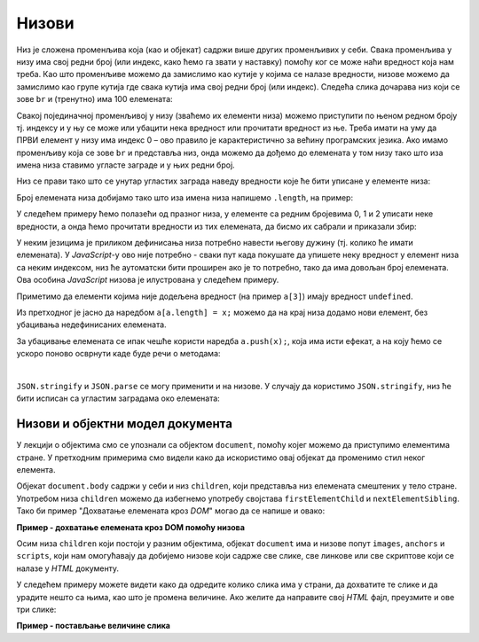 Низови
======

Низ је сложена променљива која (као и објекат) садржи више других променљивих у себи. Свака променљива у низу има свој редни број (или индекс, како ћемо га звати у наставку) помоћу ког се може наћи вредност која нам треба. Као што променљиве можемо да замислимо као кутије у којима се налазе вредности, низове можемо да замислимо као групе кутија где свака кутија има свој редни број (или индекс). Следећа слика дочарава низ који се зове ``br`` и (тренутно) има 100 елемената:

.. image:: ../../_images/js/niz.png
    :width: 600px
    :align: center

Свакој појединачној променљивој у низу (зваћемо их елементи низа) можемо приступити по њеном редном броју тј. индексу и у њу се може или убацити нека вредност или прочитати вредност из ње. 
Треба имати на уму да ПРВИ елемент у низу има индекс 0 – ово правило је карактеристично за већину програмских језика. Ако имамо променљиву која се зове ``br`` и представља низ, онда можемо да дођемо до елемената у том низу тако што иза имена низа ставимо угласте заграде и у њих редни број.

Низ се прави тако што се унутар угластих заграда наведу вредности које ће бити уписане у елементе низа:

.. activecode:: niz_literal_js
    :language: javascript
    :nocodelens:

    let a = [10, 8, 26, 5, 3, 12];
    alert(`a = ${a}`);

Број елемената низа добијамо тако што иза имена низа напишемо ``.length``, на пример:

.. activecode:: niz_duzina_js
    :language: javascript
    :nocodelens:

    let a = [10, 8, 26, 5, 3, 12];
    alert(`a.length = ${a.length}`);

У следећем примеру ћемо полазећи од празног низа, у елементе са редним бројевима 0, 1 и 2 уписати неке вредности, а онда ћемо прочитати вредности из тих елемената, да бисмо их сабрали и приказали збир:

.. activecode:: niz_bir_elemenata_js
    :language: javascript
    :nocodelens:

    let br = [];
    br[0] = 10;
    br[1] = 3;
    br[2] = 200;
    zbir = br[0] + br[1] + br[2];
    alert(`zbir = ${zbir}`);

У неким језицима је приликом дефинисања низа потребно навести његову дужину (тј. колико ће имати елемената). У *JavaScript*-у ово није потребно - сваки пут када покушате да упишете неку вредност у елемент низа са неким индексом, низ ће аутоматски бити проширен ако је то потребно, тако да има довољан број елемената. Ова особина *JavaScript* низова је илустрована у следећем примеру.

.. activecode:: prosirivanje_niza_js
    :language: javascript
    :nocodelens:

    let a = [];
    alert(`Број елемената у низу [${a}] је ${a.length}.`);
    a[0] = 4;
    a[1] = 5;
    alert(`Број елемената у низу [${a}] је ${a.length}.`);
    a[7] = 91;
    alert(`Број елемената у низу [${a}] је ${a.length}.`);
    alert(`a[3] = ${a[3]}`);

Приметимо да елементи којима није додељена вредност (на пример ``a[3]``) имају вредност ``undefined``.

Из претходног је јасно да наредбом ``a[a.length] = x;`` можемо да на крај низа додамо нови елемент, без убацивања недефинисаних елемената. 

За убацивање елемената се ипак чешће користи наредба ``a.push(x);``, која има исти ефекат, а на коју ћемо се ускоро поново осврнути каде буде речи о методама:

.. activecode:: dodavanje_na_kraj_niza_js
    :language: javascript
    :nocodelens:

    let a = [];
    a[a.length] = 5;
    a[a.length] = 10;
    alert(`a = ${a}`);
    a.push(15);
    a.push(20);
    alert(`a = ${a}`);

|

``JSON.stringify`` и ``JSON.parse`` се могу применити и на низове. У случају да користимо ``JSON.stringify``, низ ће бити исписан са угластим заградама око елемената:

.. activecode:: json_konverzija_niza_js
    :language: javascript
    :nocodelens:
    
    let a = [2, 3, 4];
    let s = JSON.stringify(a);
    alert(`a = ${a}`); // bez zagrada
    alert(`s = ${s}`); // sa zagradama
    let b = JSON.parse(s); // iz stringa u niz
    alert(`b[1] = ${b[1]}`);

Низови и објектни модел документа
---------------------------------

У лекцији о објектима смо се упознали са објектом ``document``, помоћу којег можемо да приступимо елементима стране. У претходним примерима смо видели како да искористимо овај објекат да променимо стил неког елемента.

Објекат ``document.body`` садржи у себи и низ ``children``, који представља низ елемената смештених у тело стране. Употребом низа ``children`` можемо да избегнемо употребу својстава ``firstElementChild`` и ``nextElementSibling``. Тако би пример "Дохватање елемената кроз *DOM*" могао да се напише и овако:

**Пример - дохватање елемената кроз DOM помоћу низова**

.. activecode:: DOM_nizovi_html_js
    :language: html
    :nocodelens:

    <!DOCTYPE html>
    <html>
      <head>
      </head>
      <body>
        <div>
          <p>Овај документ има четири одељка.</p>
          <p>Ово је други параграф првог одељка.</p>
        </div>
        <div>
          <p>Ово је други одељак.</p>
          <p>Стил другог и трећег одељка је подешен програмски.</p>
        </div>
        <div>
          <p>Ово је трећи одељак.</p>
          <p>У трећем одељку други параграф је посебно стилизован.</p>
          <p>У осталим деловима трећег одељка примењује се стил одељка.</p>
        </div>
        <div>
          <p>Четврти одељак изгледа као и први.</p>
          <p>Њихов стил није програмски мењан.</p>
        </div>
        <script>
           let odeljci = document.body.children;
           odeljci[1].style.backgroundColor = '#C0FFFF';
           odeljci[1].style.color = 'blue';
           odeljci[1].style.fontSize = "16pt";

           odeljci[2].style.backgroundColor = '#FFFFC0';
           odeljci[2].style.color = 'brown';
        
           let odeljak3Paragrafi = odeljci[2].children;
           odeljak3Paragrafi[1].style.color = 'red';
           odeljak3Paragrafi[1].style.border = "1px solid red";
        </script>
      </body>
    </html>


Осим низа ``children`` који постоји у разним објектима, објекат ``document`` има и низове попут ``images``, ``anchors`` и ``scripts``, који нам омогућавају да добијемо низове који садрже све слике, све линкове или све скриптове који се налазе у *HTML* документу.

У следећем примеру можете видети како да одредите колико слика има у страни, да дохватите те слике и да урадите нешто са њима, као што је промена величине. Ако желите да направите свој *HTML* фајл, преузмите и ове три слике:

.. image:: ../../_images/js/emo1.png
    :width: 100px
.. image:: ../../_images/js/emo2.png
    :width: 100px
.. image:: ../../_images/js/emo3.png
    :width: 100px


**Пример - постављање величине слика**

.. activecode:: DOM_nizovi_vel_slika_html_js
    :language: html
    :nocodelens:

    <!DOCTYPE html>
    <html lang="sr">
      <head>
        <title>Слике</title>
      </head>
      <body>
        <h2>Задавање величине слика</h2>
           
        <img src="../_images/emo1.png">
        <img src="../_images/emo2.png">
        <img src="../_images/emo3.png">

        <p> Величине прве и последње слике су задате програмски. </p>

        <script>
          let slike = document.images;
          alert(`У документу има ${slike.length} слике/слика.` )
          slike[0].style.width = '50px';
          slike[0].style.height = '50px';
          slike[2].style.width = '75px';
          slike[2].style.height = '75px';
        </script>
      </body>
    </html>

